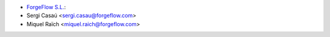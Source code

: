 
* `ForgeFlow S.L. <https://www.forgeflow.com>`_:
* Sergi Casaú <sergi.casau@forgeflow.com>
* Miquel Raïch <miquel.raich@forgeflow.com>
